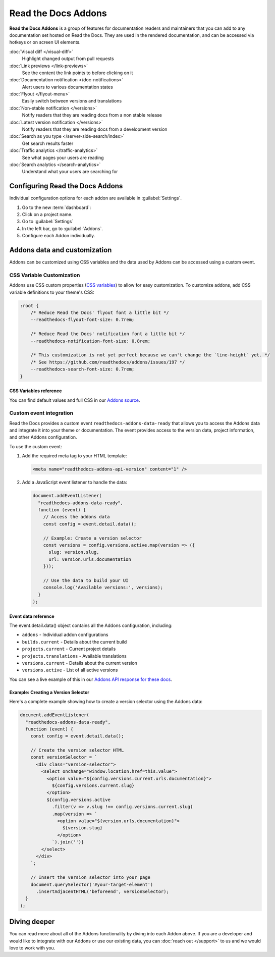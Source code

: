 Read the Docs Addons
====================

**Read the Docs Addons** is a group of features for documentation readers and maintainers that you can add to any documentation set hosted on Read the Docs.
They are used in the rendered documentation,
and can be accessed via hotkeys or on screen UI elements.

:doc:`Visual diff </visual-diff>`
    Highlight changed output from pull requests

:doc:`Link previews </link-previews>`
    See the content the link points to before clicking on it

:doc:`Documentation notification </doc-notifications>`
    Alert users to various documentation states

:doc:`Flyout </flyout-menu>`
    Easily switch between versions and translations

:doc:`Non-stable notification </versions>`
    Notify readers that they are reading docs from a non stable release

:doc:`Latest version notification </versions>`
    Notify readers that they are reading docs from a development version

:doc:`Search as you type </server-side-search/index>`
    Get search results faster

:doc:`Traffic analytics </traffic-analytics>`
    See what pages your users are reading

:doc:`Search analytics </search-analytics>`
    Understand what your users are searching for

Configuring Read the Docs Addons
--------------------------------

Individual configuration options for each addon are available in :guilabel:`Settings`.

#. Go to the new :term:`dashboard`:
#. Click on a project name.
#. Go to :guilabel:`Settings`
#. In the left bar, go to :guilabel:`Addons`.
#. Configure each Addon individually.

Addons data and customization
-----------------------------

Addons can be customized using CSS variables and the data used by Addons can be accessed using a custom event.

CSS Variable Customization
~~~~~~~~~~~~~~~~~~~~~~~~~~

Addons use CSS custom properties (`CSS variables <https://developer.mozilla.org/en-US/docs/Web/CSS/--*>`_) to allow for easy customization.
To customize addons, add CSS variable definitions to your theme's CSS:

.. code-block:: css

    :root {
        /* Reduce Read the Docs' flyout font a little bit */
        --readthedocs-flyout-font-size: 0.7rem;

        /* Reduce Read the Docs' notification font a little bit */
        --readthedocs-notification-font-size: 0.8rem;

        /* This customization is not yet perfect because we can't change the `line-height` yet. */
        /* See https://github.com/readthedocs/addons/issues/197 */
        --readthedocs-search-font-size: 0.7rem;
    }

CSS Variables reference
^^^^^^^^^^^^^^^^^^^^^^^

.. Got this with: grep -ho -- '--readthedocs-[a-zA-Z0-9-]*' *.css | sort -u

.. dropdown:: Click to see all available CSS variables

    **Global Variables**

    - ``--readthedocs-font-size``

    **Flyout Menu**

    - ``--readthedocs-flyout-background-color``
    - ``--readthedocs-flyout-color``
    - ``--readthedocs-flyout-current-version-color``
    - ``--readthedocs-flyout-dd-font-size``
    - ``--readthedocs-flyout-dt-font-size``
    - ``--readthedocs-flyout-font-family``
    - ``--readthedocs-flyout-font-size``
    - ``--readthedocs-flyout-header-font-size``
    - ``--readthedocs-flyout-item-link-color``
    - ``--readthedocs-flyout-link-color``
    - ``--readthedocs-flyout-section-heading-color``

    **Notifications**

    - ``--readthedocs-notification-background-color``
    - ``--readthedocs-notification-color``
    - ``--readthedocs-notification-font-family``
    - ``--readthedocs-notification-font-size``
    - ``--readthedocs-notification-link-color``
    - ``--readthedocs-notification-title-background-color``
    - ``--readthedocs-notification-title-color``
    - ``--readthedocs-notification-toast-font-size``

    **Search**

    - ``--readthedocs-search-backdrop-color``
    - ``--readthedocs-search-color``
    - ``--readthedocs-search-content-background-color``
    - ``--readthedocs-search-content-border-color``
    - ``--readthedocs-search-filters-border-color``
    - ``--readthedocs-search-font-family``
    - ``--readthedocs-search-font-size``
    - ``--readthedocs-search-footer-background-color``
    - ``--readthedocs-search-footer-code-background-color``
    - ``--readthedocs-search-footer-code-border-color``
    - ``--readthedocs-search-input-background-color``
    - ``--readthedocs-search-result-section-border-color``
    - ``--readthedocs-search-result-section-color``
    - ``--readthedocs-search-result-section-highlight-color``
    - ``--readthedocs-search-result-section-subheading-color``

You can find default values and full CSS in our `Addons source <https://github.com/readthedocs/addons/tree/main/src>`_.

Custom event integration
~~~~~~~~~~~~~~~~~~~~~~~~

Read the Docs provides a custom event ``readthedocs-addons-data-ready`` that allows you to access the Addons data and integrate it into your theme or documentation.
The event provides access to the version data, project information, and other Addons configuration.

To use the custom event:

1. Add the required meta tag to your HTML template:

   .. code-block:: html

      <meta name="readthedocs-addons-api-version" content="1" />

2. Add a JavaScript event listener to handle the data:

   .. code-block:: javascript

      document.addEventListener(
        "readthedocs-addons-data-ready",
        function (event) {
          // Access the addons data
          const config = event.detail.data();

          // Example: Create a version selector
          const versions = config.versions.active.map(version => ({
            slug: version.slug,
            url: version.urls.documentation
          }));

          // Use the data to build your UI
          console.log('Available versions:', versions);
        }
      );

Event data reference
^^^^^^^^^^^^^^^^^^^^

The event.detail.data() object contains all the Addons configuration, including:

* ``addons`` - Individual addon configurations
* ``builds.current`` - Details about the current build
* ``projects.current`` - Current project details
* ``projects.translations`` - Available translations
* ``versions.current`` - Details about the current version
* ``versions.active`` - List of all active versions

.. dropdown:: Click to see an example of the Addons data

    .. code-block:: json

        {
        "addons": {
            "Most of this config is currently for internal use.": "We are working on making this more public.",
        },
        "api_version": "1",
        "builds": {
            "current": {
                "commit": "6db46a36ed3da98de658b50c66b458bbfa513a4e",
                "created": "2025-01-07T16:02:16.842871Z",
                "duration": 78,
                "error": "",
                "finished": "2025-01-07T16:03:34.842Z",
                "id": 26773762,
                "project": "docs",
                "state": {
                    "code": "finished",
                    "name": "Finished"
                },
                "success": true,
                "urls": {
                    "build": "https://readthedocs.org/projects/docs/builds/26773762/",
                    "project": "https://readthedocs.org/projects/docs/",
                    "version": "https://readthedocs.org/projects/docs/version/stable/edit/"
                },
                "version": "stable"
            }
        },
        "domains": {
            "dashboard": "readthedocs.org"
        },
        "projects": {
            "current": {
                "created": "2016-12-20T06:26:09.098922Z",
                "default_branch": "main",
                "default_version": "stable",
                "external_builds_privacy_level": "public",
                "homepage": null,
                "id": 74581,
                "language": {
                    "code": "en",
                    "name": "English"
                },
                "modified": "2024-11-13T17:09:09.007795Z",
                "name": "docs",
                "privacy_level": "public",
                "programming_language": {
                    "code": "py",
                    "name": "Python"
                },
                "repository": {
                    "type": "git",
                    "url": "https://github.com/readthedocs/readthedocs.org"
                },
                "single_version": false,
                "slug": "docs",
                "subproject_of": null,
                "tags": [
                    "docs",
                    "python",
                    "sphinx-doc"
                ],
                "translation_of": null,
                "urls": {
                    "builds": "https://readthedocs.org/projects/docs/builds/",
                    "documentation": "https://docs.readthedocs.io/en/stable/",
                    "downloads": "https://readthedocs.org/projects/docs/downloads/",
                    "home": "https://readthedocs.org/projects/docs/",
                    "versions": "https://readthedocs.org/projects/docs/versions/"
                },
                "users": [
                    {
                        "username": "eric"
                    },
                    {
                        "username": "davidfischer"
                    },
                    {
                        "username": "humitos"
                    },
                    {
                        "username": "plaindocs"
                    },
                    {
                        "username": "agj"
                    },
                    {
                        "username": "stsewd"
                    }
                ],
                "versioning_scheme": "multiple_versions_with_translations"
            },
            "translations": []
        },
        "readthedocs": {
            "analytics": {
                "code": "UA-17997319-1"
            }
        },
        "versions": {
            "active": [
                {
                    "active": true,
                    "aliases": [],
                    "built": true,
                    "downloads": {
                        "epub": "https://docs.readthedocs.io/_/downloads/en/stable/epub/",
                        "htmlzip": "https://docs.readthedocs.io/_/downloads/en/stable/htmlzip/"
                    },
                    "hidden": false,
                    "id": 2604018,
                    "identifier": "6db46a36ed3da98de658b50c66b458bbfa513a4e",
                    "privacy_level": "public",
                    "ref": "11.18.0",
                    "slug": "stable",
                    "type": "tag",
                    "urls": {
                        "dashboard": {
                            "edit": "https://readthedocs.org/projects/docs/version/stable/edit/"
                        },
                        "documentation": "https://docs.readthedocs.io/en/stable/",
                        "vcs": "https://github.com/readthedocs/readthedocs.org/tree/11.18.0/"
                    },
                    "verbose_name": "stable"
                }
            ],
            "current": {
                "active": true,
                "aliases": [],
                "built": true,
                "downloads": {
                    "epub": "https://docs.readthedocs.io/_/downloads/en/stable/epub/",
                    "htmlzip": "https://docs.readthedocs.io/_/downloads/en/stable/htmlzip/"
                },
                "hidden": false,
                "id": 2604018,
                "identifier": "6db46a36ed3da98de658b50c66b458bbfa513a4e",
                "privacy_level": "public",
                "ref": "11.18.0",
                "slug": "stable",
                "type": "tag",
                "urls": {
                    "dashboard": {
                        "edit": "https://readthedocs.org/projects/docs/version/stable/edit/"
                    },
                    "documentation": "https://docs.readthedocs.io/en/stable/",
                    "vcs": "https://github.com/readthedocs/readthedocs.org/tree/11.18.0/"
                },
                "verbose_name": "stable"
            }
        }

You can see a live example of this in our `Addons API response for these docs <https://docs.readthedocs.io/_/addons/?client-version=0.22.0&api-version=1&project-slug=docs&version-slug=stable>`_.

Example: Creating a Version Selector
^^^^^^^^^^^^^^^^^^^^^^^^^^^^^^^^^^^^

Here's a complete example showing how to create a version selector using the Addons data:

.. code-block:: javascript

    document.addEventListener(
      "readthedocs-addons-data-ready",
      function (event) {
        const config = event.detail.data();

        // Create the version selector HTML
        const versionSelector = `
          <div class="version-selector">
            <select onchange="window.location.href=this.value">
              <option value="${config.versions.current.urls.documentation}">
                ${config.versions.current.slug}
              </option>
              ${config.versions.active
                .filter(v => v.slug !== config.versions.current.slug)
                .map(version => `
                  <option value="${version.urls.documentation}">
                    ${version.slug}
                  </option>
                `).join('')}
            </select>
          </div>
        `;

        // Insert the version selector into your page
        document.querySelector('#your-target-element')
          .insertAdjacentHTML('beforeend', versionSelector);
      }
    );

Diving deeper
-------------

You can read more about all of the Addons functionality by diving into each Addon above.
If you are a developer and would like to integrate with our Addons or use our existing data,
you can :doc:`reach out </support>` to us and we would love to work with you.
